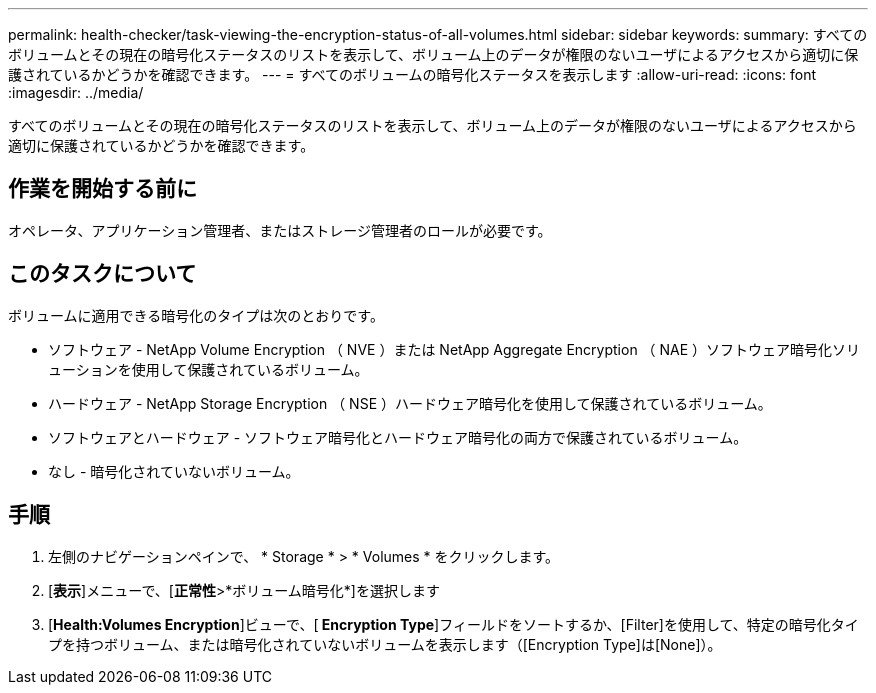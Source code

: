 ---
permalink: health-checker/task-viewing-the-encryption-status-of-all-volumes.html 
sidebar: sidebar 
keywords:  
summary: すべてのボリュームとその現在の暗号化ステータスのリストを表示して、ボリューム上のデータが権限のないユーザによるアクセスから適切に保護されているかどうかを確認できます。 
---
= すべてのボリュームの暗号化ステータスを表示します
:allow-uri-read: 
:icons: font
:imagesdir: ../media/


[role="lead"]
すべてのボリュームとその現在の暗号化ステータスのリストを表示して、ボリューム上のデータが権限のないユーザによるアクセスから適切に保護されているかどうかを確認できます。



== 作業を開始する前に

オペレータ、アプリケーション管理者、またはストレージ管理者のロールが必要です。



== このタスクについて

ボリュームに適用できる暗号化のタイプは次のとおりです。

* ソフトウェア - NetApp Volume Encryption （ NVE ）または NetApp Aggregate Encryption （ NAE ）ソフトウェア暗号化ソリューションを使用して保護されているボリューム。
* ハードウェア - NetApp Storage Encryption （ NSE ）ハードウェア暗号化を使用して保護されているボリューム。
* ソフトウェアとハードウェア - ソフトウェア暗号化とハードウェア暗号化の両方で保護されているボリューム。
* なし - 暗号化されていないボリューム。




== 手順

. 左側のナビゲーションペインで、 * Storage * > * Volumes * をクリックします。
. [*表示*]メニューで、[*正常性*>*ボリューム暗号化*]を選択します
. [*Health:Volumes Encryption*]ビューで、[** Encryption Type**]フィールドをソートするか、[Filter]を使用して、特定の暗号化タイプを持つボリューム、または暗号化されていないボリュームを表示します（[Encryption Type]は[None]）。

